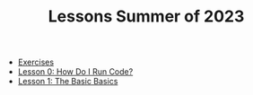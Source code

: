 #+TITLE: Lessons Summer of 2023

- [[file:exercises.org][Exercises]]
- [[file:lesson_0.org][Lesson 0: How Do I Run Code?]]
- [[file:lesson_1.org][Lesson 1: The Basic Basics]]